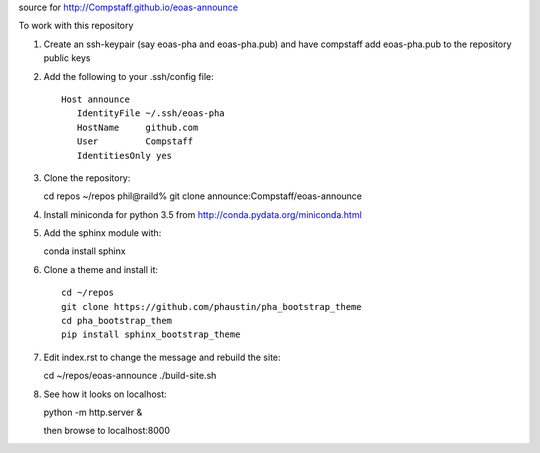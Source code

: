 source for http://Compstaff.github.io/eoas-announce

To work with this repository

1) Create an ssh-keypair (say eoas-pha and eoas-pha.pub) and have
   compstaff add eoas-pha.pub to the repository public keys

2) Add the following to your .ssh/config file::
   
     Host announce
        IdentityFile ~/.ssh/eoas-pha
        HostName     github.com
        User         Compstaff
        IdentitiesOnly yes

3) Clone the repository::

   cd repos 
   ~/repos phil@raild% git clone announce:Compstaff/eoas-announce


4) Install miniconda for python 3.5 from http://conda.pydata.org/miniconda.html


5) Add the sphinx module with::

   conda install sphinx

6) Clone a theme and install it::

     cd ~/repos
     git clone https://github.com/phaustin/pha_bootstrap_theme
     cd pha_bootstrap_them
     pip install sphinx_bootstrap_theme


7) Edit index.rst to change the message and rebuild the site::

   cd ~/repos/eoas-announce
   ./build-site.sh
   
8) See how it looks on localhost::

   python -m http.server &

   then browse to localhost:8000

   
   
